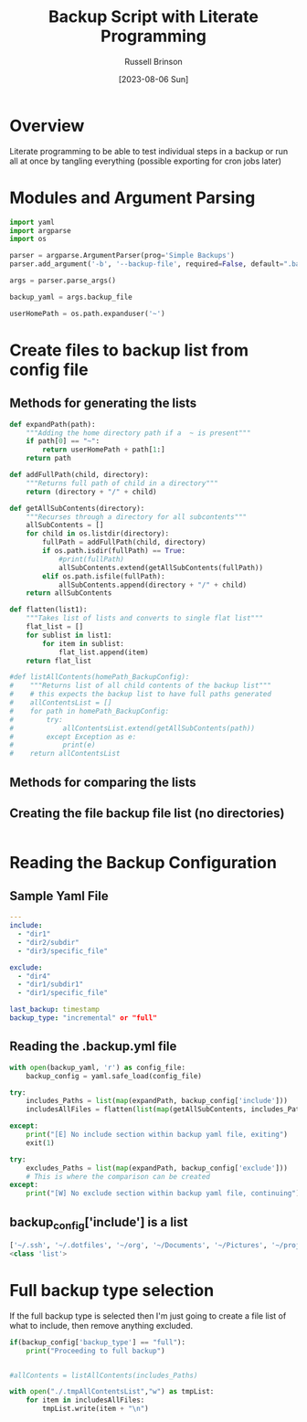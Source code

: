 #+TITLE: Backup Script with Literate Programming
#+AUTHOR: Russell Brinson
#+DATE: [2023-08-06 Sun]

* Overview

Literate programming to be able to test individual steps in a backup or run all at once by tangling everything (possible exporting for cron jobs later)

* Modules and Argument Parsing

#+BEGIN_SRC python :tangle yes
import yaml
import argparse
import os

parser = argparse.ArgumentParser(prog='Simple Backups')
parser.add_argument('-b', '--backup-file', required=False, default=".backups.yml")

args = parser.parse_args()

backup_yaml = args.backup_file

userHomePath = os.path.expanduser('~')
#+END_SRC

* Create files to backup list from config file

** Methods for generating the lists
#+BEGIN_SRC python :tangle yes
def expandPath(path):
    """Adding the home directory path if a  ~ is present"""
    if path[0] == "~":
        return userHomePath + path[1:]
    return path

def addFullPath(child, directory):
    """Returns full path of child in a directory"""
    return (directory + "/" + child)
          
def getAllSubContents(directory):
    """Recurses through a directory for all subcontents"""
    allSubContents = []
    for child in os.listdir(directory):
        fullPath = addFullPath(child, directory)
        if os.path.isdir(fullPath) == True:
            #print(fullPath)
            allSubContents.extend(getAllSubContents(fullPath))
        elif os.path.isfile(fullPath):
            allSubContents.append(directory + "/" + child)
    return allSubContents

def flatten(list1):
    """Takes list of lists and converts to single flat list"""
    flat_list = []
    for sublist in list1:
        for item in sublist:
            flat_list.append(item)
    return flat_list

#def listAllContents(homePath_BackupConfig):
#    """Returns list of all child contents of the backup list"""
#    # this expects the backup list to have full paths generated
#    allContentsList = []
#    for path in homePath_BackupConfig:         
#        try:
#            allContentsList.extend(getAllSubContents(path))
#        except Exception as e:
#            print(e)
#    return allContentsList

#+END_SRC

** Methods for comparing the lists

** Creating the file backup file list (no directories)

#+BEGIN_SRC python :tangle yes

#+END_SRC



* Reading the Backup Configuration

** Sample Yaml File
#+BEGIN_SRC yaml
---
include:
  - "dir1"
  - "dir2/subdir"
  - "dir3/specific_file"

exclude:
  - "dir4"
  - "dir1/subdir1"
  - "dir1/specific_file"

last_backup: timestamp
backup_type: "incremental" or "full"
#+END_SRC

** Reading the .backup.yml file
#+BEGIN_SRC python :tangle yes
with open(backup_yaml, 'r') as config_file:
    backup_config = yaml.safe_load(config_file)

try:
    includes_Paths = list(map(expandPath, backup_config['include']))
    includesAllFiles = flatten(list(map(getAllSubContents, includes_Paths)))

except:
    print("[E] No include section within backup yaml file, exiting")
    exit(1)

try:
    excludes_Paths = list(map(expandPath, backup_config['exclude']))
    # This is where the comparison can be created
except:
    print("[W] No exclude section within backup yaml file, continuing")
#+END_SRC

** backup_config['include'] is a list
#+BEGIN_SRC python :tangle no
['~/.ssh', '~/.dotfiles', '~/org', '~/Documents', '~/Pictures', '~/projects']
<class 'list'>
#+END_SRC


* Full backup type selection
If the full backup type is selected then I'm just going to create a file list of what to include, then remove anything excluded.

#+BEGIN_SRC python :tangle yes
if(backup_config['backup_type'] == "full"):
    print("Proceeding to full backup")


#allContents = listAllContents(includes_Paths)

with open("./.tmpAllContentsList","w") as tmpList:
    for item in includesAllFiles:
        tmpList.write(item + "\n")
#+END_SRC
